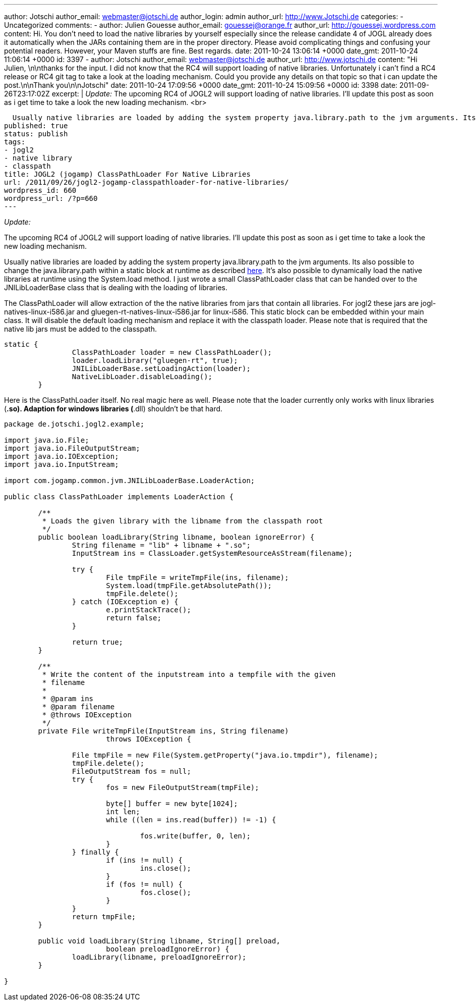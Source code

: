 ---
author: Jotschi
author_email: webmaster@jotschi.de
author_login: admin
author_url: http://www.Jotschi.de
categories:
- Uncategorized
comments:
- author: Julien Gouesse
  author_email: gouessej@orange.fr
  author_url: http://gouessej.wordpress.com
  content: Hi. You don't need to load the native libraries by yourself especially
    since the release candidate 4 of JOGL already does it automatically when the JARs
    containing them are in the proper directory. Please avoid complicating things
    and confusing your potential readers. However, your Maven stuffs are fine. Best
    regards.
  date: 2011-10-24 13:06:14 +0000
  date_gmt: 2011-10-24 11:06:14 +0000
  id: 3397
- author: Jotschi
  author_email: webmaster@jotschi.de
  author_url: http://www.jotschi.de
  content: "Hi Julien, \n\nthanks for the input. I did not know that the RC4 will
    support loading of native libraries. Unfortunately i can't find a RC4 release
    or RC4 git tag to take a look at the loading mechanism. Could you provide any
    details on that topic so that i can update the post.\n\nThank you\n\nJotschi"
  date: 2011-10-24 17:09:56 +0000
  date_gmt: 2011-10-24 15:09:56 +0000
  id: 3398
date: 2011-09-26T23:17:02Z
excerpt: |
  _Update:_
  The upcoming RC4 of JOGL2 will support loading of native libraries. I'll update this post as soon as i get time to take a look the new loading mechanism.
  <br>

  Usually native libraries are loaded by adding the system property java.library.path to the jvm arguments. Its also possible to change the java.library.path within a static block at runtime as described <a href="http://fahdshariff.blogspot.com/2011/08/changing-java-library-path-at-runtime.html">here</a>. It's also possible to dynamically load the native libraries at runtime using the System.load method. I just wrote a small ClassPathLoader class that can be handed over to the JNILibLoaderBase class that is dealing with the loading of libraries.
published: true
status: publish
tags:
- jogl2
- native library
- classpath
title: JOGL2 (jogamp) ClassPathLoader For Native Libraries
url: /2011/09/26/jogl2-jogamp-classpathloader-for-native-libraries/
wordpress_id: 660
wordpress_url: /?p=660
---

_Update:_

The upcoming RC4 of JOGL2 will support loading of native libraries. I'll update this post as soon as i get time to take a look the new loading mechanism.

Usually native libraries are loaded by adding the system property java.library.path to the jvm arguments. 
Its also possible to change the java.library.path within a static block at runtime as described http://fahdshariff.blogspot.com/2011/08/changing-java-library-path-at-runtime.html[here].
It's also possible to dynamically load the native libraries at runtime using the System.load method.
I just wrote a small ClassPathLoader class that can be handed over to the JNILibLoaderBase class that is dealing with the loading of libraries. 

The ClassPathLoader will allow extraction of the the native libraries from jars that contain all libraries. 
For jogl2 these jars are jogl-natives-linux-i586.jar and gluegen-rt-natives-linux-i586.jar for linux-i586.
This static block can be embedded within your main class. It will disable the default loading mechanism and replace it with the classpath loader. 
Please note that is required that the native lib jars must be added to the classpath.

[source, java]
----
static {
		ClassPathLoader loader = new ClassPathLoader();
		loader.loadLibrary("gluegen-rt", true);
		JNILibLoaderBase.setLoadingAction(loader);
		NativeLibLoader.disableLoading();
	}
----

Here is the ClassPathLoader itself. No real magic here as well. Please note that the loader currently only works with linux libraries (*.so). Adaption for windows libraries (*.dll) shouldn't be that hard.

[source, java]
----
package de.jotschi.jogl2.example;

import java.io.File;
import java.io.FileOutputStream;
import java.io.IOException;
import java.io.InputStream;

import com.jogamp.common.jvm.JNILibLoaderBase.LoaderAction;

public class ClassPathLoader implements LoaderAction {

	/**
	 * Loads the given library with the libname from the classpath root
	 */
	public boolean loadLibrary(String libname, boolean ignoreError) {
		String filename = "lib" + libname + ".so";
		InputStream ins = ClassLoader.getSystemResourceAsStream(filename);
		
		try {
			File tmpFile = writeTmpFile(ins, filename);
			System.load(tmpFile.getAbsolutePath());
			tmpFile.delete();
		} catch (IOException e) {
			e.printStackTrace();
			return false;
		}

		return true;
	}

	/**
	 * Write the content of the inputstream into a tempfile with the given
	 * filename
	 * 
	 * @param ins
	 * @param filename
	 * @throws IOException
	 */
	private File writeTmpFile(InputStream ins, String filename)
			throws IOException {

		File tmpFile = new File(System.getProperty("java.io.tmpdir"), filename);
		tmpFile.delete();
		FileOutputStream fos = null;
		try {
			fos = new FileOutputStream(tmpFile);

			byte[] buffer = new byte[1024];
			int len;
			while ((len = ins.read(buffer)) != -1) {

				fos.write(buffer, 0, len);
			}
		} finally {
			if (ins != null) {
				ins.close();
			}
			if (fos != null) {
				fos.close();
			}
		}
		return tmpFile;
	}

	public void loadLibrary(String libname, String[] preload,
			boolean preloadIgnoreError) {
		loadLibrary(libname, preloadIgnoreError);
	}

}
----